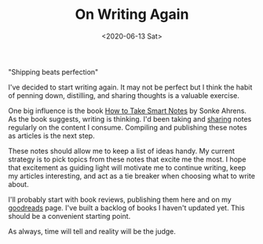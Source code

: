#+hugo_base_dir: ../
#+date: <2020-06-13 Sat>
#+hugo_tags: meta goals writing
#+hugo_categories: meta
#+TITLE: On Writing Again

  "Shipping beats perfection"

  I've decided to start writing again. It may not be perfect but I think the habit of penning down, distilling, and sharing thoughts is a valuable exercise.
 
  One big influence is the book [[https://www.goodreads.com/en/book/show/34507927][How to Take Smart Notes]] by Sonke Ahrens. As the book suggests, writing is thinking. I'd been taking and [[https://notes.ppsreejith.net][sharing]] notes regularly on the content I consume. Compiling and publishing these notes as articles is the next step.
 
  These notes should allow me to keep a list of ideas handy. My current strategy is to pick topics from these notes that excite me the most. I hope that excitement as guiding light will motivate me to continue writing, keep my articles interesting, and act as a tie breaker when choosing what to write about.
 
  I'll probably start with book reviews, publishing them here and on my [[https://www.goodreads.com/user/show/20228885-sreejith-puthanpurayil][goodreads]] page. I've built a backlog of books I haven't updated yet. This should be a convenient starting point.

  As always, time will tell and reality will be the judge.
